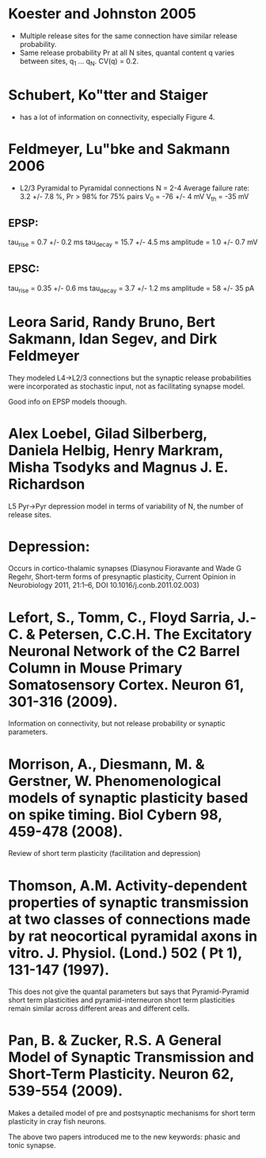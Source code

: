 
* Koester and Johnston 2005
 - Multiple release sites for the same connection have similar release
   probability.
 - Same release probability Pr at all N sites, quantal content q
   varies between sites, q_1 ... q_N. CV(q) = 0.2.

* Schubert, Ko"tter and Staiger
 - has a lot of information on connectivity, especially Figure 4.

* Feldmeyer, Lu"bke and Sakmann 2006
 - L2/3 Pyramidal to Pyramidal connections
   N = 2-4
   Average failure rate: 3.2 +/- 7.8 %,    Pr > 98% for 75% pairs
   V_0 = -76 +/- 4 mV
   V_th = -35 mV
** EPSP:
   tau_rise = 0.7 +/- 0.2 ms
   tau_decay = 15.7 +/- 4.5 ms
   amplitude = 1.0 +/- 0.7 mV
   
** EPSC:
   tau_rise = 0.35 +/- 0.6 ms
   tau_decay = 3.7 +/- 1.2 ms
   amplitude = 58 +/- 35 pA


   

* Leora Sarid, Randy Bruno, Bert Sakmann, Idan Segev, and Dirk Feldmeyer
  They modeled L4->L2/3 connections but the synaptic release
  probabilities were incorporated as stochastic input, not as
  facilitating synapse model. 

  Good info on EPSP models thoough.

* Alex Loebel, Gilad Silberberg, Daniela Helbig, Henry Markram, Misha Tsodyks and Magnus J. E. Richardson
  L5 Pyr->Pyr depression model in terms of variability of N, the
  number of release sites.

* Depression:
  Occurs in cortico-thalamic synapses (Diasynou Fioravante and Wade G
  Regehr, Short-term forms of presynaptic plasticity, Current Opinion
  in Neurobiology 2011, 21:1–6, DOI 10.1016/j.conb.2011.02.003)

* Lefort, S., Tomm, C., Floyd Sarria, J.-C. & Petersen, C.C.H. The Excitatory Neuronal Network of the C2 Barrel Column in Mouse Primary Somatosensory Cortex. Neuron 61, 301-316 (2009).
  Information on connectivity, but not release probability or synaptic
  parameters.

* Morrison, A., Diesmann, M. & Gerstner, W. Phenomenological models of synaptic plasticity based on spike timing. Biol Cybern 98, 459-478 (2008).
  Review of short term plasticity (facilitation and depression)

* Thomson, A.M. Activity-dependent properties of synaptic transmission at two classes of connections made by rat neocortical pyramidal axons in vitro. J. Physiol. (Lond.) 502 ( Pt 1), 131-147 (1997).
  This does not give the quantal parameters but says that
  Pyramid-Pyramid short term plasticities and pyramid-interneuron
  short term plasticities remain similar across different areas and
  different cells.

* Pan, B. & Zucker, R.S. A General Model of Synaptic Transmission and Short-Term Plasticity. Neuron 62, 539-554 (2009).

  Makes a detailed model of pre and postsynaptic mechanisms for short
  term plasticity in cray fish neurons.

  The above two papers introduced me to the new keywords: phasic and tonic synapse.


